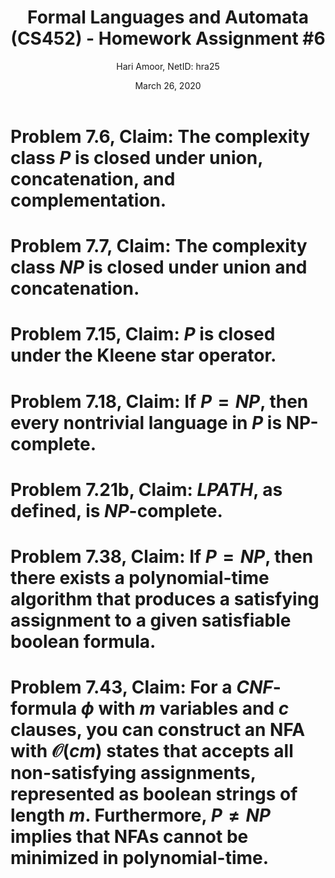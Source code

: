  #+TITLE: Formal Languages and Automata (CS452) - Homework Assignment #6
#+AUTHOR: Hari Amoor, NetID: hra25
#+DATE: March 26, 2020
#+EMAIL: amoor.hari@rutgers.edu
#+OPTIONS: num:nil toc:nil
#+LATEX_HEADER_EXTRA: \usepackage{amsmath, amsthm, enumitem}

* Problem 7.6, Claim: The complexity class $P$ is closed under union, concatenation, and complementation.

\begin{proof}
  Let $X, Y$ be languages in $P$. We show that $X \cup Y, XY, X^{\complement} \in P$. \\
  \newline
  We know that $X, Y$ can be recognized with complexity $\mathcal{O}(p(n)), \mathcal{O}(q(n))$ respectively, where each $p, q$ are polynomials in $n$. Trivially, $X \cup Y$ can each be recognized with complexity $(p + q)(n)$, which is polynomial in $n$. \\
  \newline
  Now, we show that concatenation is closed in $P$. Let $M, N$ be deterministic Turing machines that recognize each $X, Y$ respectively in polynomial-time, i.e. with complexity $p(n), q(n)$ respectively. We know that $w \in XY$ iff $w = xy$ for some $x \in X, y \in Y$. Suppose $w = w_{1}w_{2} \ldots w_{n}$. For each $i \in 1, 2, \ldots, n$, use each $M$ and $N$ to see whether $w_{1} \ldots w_{i} \in X$ and $w_{i+1} \ldots  w_{n} \in Y$; return true iff this holds for any such $i$. This algorithm can be simulated with time-complexity $\mathcal{O}(n \cdot (p + q)(n))$, which is polynomial in $n$, as required. \\
  \newline
  Finally, we show that $X^{\complement}$ can be recongized with polynomial time-complexity as well. Let $M$ be a deterministic Turing machine that recognizes $X$ in polynomial-time. Define the Turing machine $M'$, which accepts a word iff $M$ doesn't. $M'$ recongizes $X^{\complement}$ in polynomial-time; thus, $X^{\complement} \in P$. \\
  \newline
  Thus, the claim holds.
\end{proof}

* Problem 7.7, Claim: The complexity class $NP$ is closed under union and concatenation.

\begin{proof}
  Let $X, Y$ be languages in $NP$. We show that $X \cup Y, XY \in NP$. \\
  \newline
  Let $M, N$ be non-deterministic Turing machines that recongize each $X, Y$ respectively in polynomial-time. We supply polynomial-time algorithms to recognize $X \cup Y$ and $XY$ with machines $M, N$. \\
  \newline
  For a word $w$, run $M$ on $w$. If $M$ recognizes $w$, then return true. Otherwise, run $N$ on $w$, and return true iff $N$ recognizes $w$. This algorithm has complexity $\mathcal{O}((p + q)(n))$, where $p(n), q(n)$ are each polynomial upper-bounds for the complexity of the algorithms simulated by $M, N$. Since this is polynomial in $n$, it must be true that $NP$ is closed under union. \\
  \newline
  To show that $XY$ is in $NP$, we define a non-deterministic Turing machine $K$ that recognizes it in polynomial time. On input $w$, the machine $K$ non-deterministcally executes the decomposition $w = w_{1}w_{2}$, and returns true iff $w_{1} \in X$ and $w_{2} \in Y$. Clearly, $K$ runs with time-complexity $\mathcal{O}(\max{(p(n), q(n))})$, which is polynomial in $n$; thus, the claim holds.
\end{proof}

* Problem 7.15, Claim: $P$ is closed under the Kleene star operator.

\begin{proof}
  Let $L$ be a language in $P$. We show that $L^{\star}$ is also in $P$. \\
  \newline
  Suppose the Turing machine $M$ recognizes $L$. We define a deterministic Turing machine $M'$ that recognizes $L^{star}$. On input $w = w_{1}w_{2} \ldots w_{n}$, $M'$ should do the following: \\
  \newline
  For each $j \in 1, 2, \ldots n$, use $M$ to see whether each each substring of the form $w_{i} \ldots w_{i + j}$ is in $L$; return true iff, for some $j$, all such substrings are recognized by $M$. This algorithm runs in time-complexity $\mathcal{O}(n^{2}p(n))$, which is polynomial in $n$ as required.
\end{proof}

* Problem 7.18, Claim: If $P = NP$, then every nontrivial language in $P$ is NP-complete.

\begin{proof}
  Let $A, B$ be languages in $P$ s.t. $A$ is arbitrary and $B$ is non-trivial. There must exist strings $x \in B, y \notin B$. The reduction from $A$ to $B$, which suffices to prove the claim, is as follows: \\
  \newline
  Check in polynomial-time if $w \in A$. If so, return $x$; otherwise, return $y$. This reduction is in polynomial-time and holds for all non-trivial $B$. \\
  \newline
  Thus, the claim holds.
\end{proof}

* Problem 7.21b, Claim: $LPATH$, as defined, is $NP$-complete.

\begin{proof}
  We assume that the Hamiltonian path problem for undirected graphs is $NP$-complete. \\
  \newline
  First, it is trivial that $LPATH$ is in $NP$. Next, we provide a reduction from $HAM-PATH$ to $LPATH$ with the following Turing machine $F$: \\
  \newline
  On input $(G, a, b)$, output $(G, a, b, k)$, where $k$ is the number of vertices in $G$. \\
  \newline
  If $(G, a, b) \in HAM-PATH$, then $G$ contains a Hamiltonian path of length $k$ from $a$ to $b$, so $(G, a, b, k) \in LPATH$. Conversely, if $(G, a, b, k) \in LPATH$, then $G$ contains a path of length $k$ from $a$ to $b$. However, since $G$ only has $k$ nodes, this path must be Hamiltonian; it follows from this that $(G, a, b) \in HAM-PATH$. \\
  \newline
  This suffices to show that $LPATH$ is $NP$-complete.
\end{proof}

* Problem 7.38, Claim: If $P = NP$, then there exists a polynomial-time algorithm that produces a satisfying assignment to a given satisfiable boolean formula.

\begin{proof}
  We assume that $P = NP$ for this problem. \\
  \newline
  There must exist a Turing machine $D$ that solves the $SAT$ problem in polynomial-time. Define the Turing machine $B$ that does the following: \\
  \newline
  On input $\phi$, where $\phi$ is a boolean formula of variables $x_{1}, x_{2}, \ldots, x_{k}$, run $D$ on $\phi$; if $\phi$ is not satisfiable, then reject it. Otherwise, for $i \in 1, 2, \ldots, k$, replace all instances of the variable $x_{i}$ with $1 \in \Sigma$, and simulate $D$ on the formula obtained therein. If $D$ accepts this, then fix $x_{i} = 1$; otherwise, fix $x_{i} = 0$. \\
  \newline
  This runs in time-complexity $O(kp(n))$, where $p(n)$ is a polynomial upper-bound for the complexity of $D$. This is polynomial in $n$, so the claim holds.
\end{proof}

* Problem 7.43, Claim: For a $CNF$-formula $\phi$ with $m$ variables and $c$ clauses, you can construct an NFA with $\mathcal{O}(cm)$ states that accepts all non-satisfying assignments, represented as boolean strings of length $m$. Furthermore, $P \neq NP$ implies that NFAs cannot be minimized in polynomial-time.

\begin{proof}
  Let $N$ be the required NFA. The algorithm detailed below constructs it in polynomial-time: \\
  \newline
  On input $\phi$, pick each of the $c$ clauses non-deterministcally and read the input of length $m$. Accept the input iff it does not satisfy the clause. \\
  \newline
  This NFA recognizes all non-satisfying assignments with $\mathcal{O}(cm)$ states as required. Furthermore, it is also constructed in polynomial-time. \\
  \newline
  Finally, run the algorithm for minimization of an NFA on $N$ to obtain a new NFA $N'$. Reject $\phi$ iff $N'$ contains exactly one state and accepts all binary strings. This yields a polynomial-time algorithm for $3-SAT$, which implies that $P = NP$. \\
  \newline
  By contraposition, $P \neq NP$ implies that $N$ cannot be minimized in polynomial-time, as required.
\end{proof}

